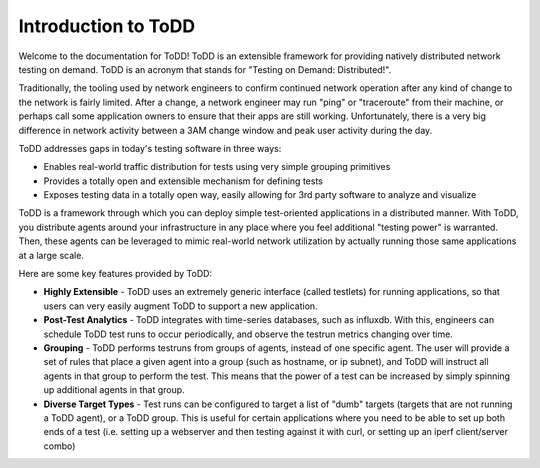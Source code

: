 Introduction to ToDD
================================

Welcome to the documentation for ToDD! ToDD is an extensible framework for providing natively distributed network testing on demand. ToDD is an acronym that stands for "Testing on Demand: Distributed!". 

Traditionally, the tooling used by network engineers to confirm continued network operation after any kind of change to the network is fairly limited. After a change, a network engineer may run "ping" or "traceroute" from their machine, or perhaps call some application owners to ensure that their apps are still working. Unfortunately, there is a very big difference in network activity between a 3AM change window and peak user activity during the day.

ToDD addresses gaps in today's testing software in three ways:

* Enables real-world traffic distribution for tests using very simple grouping primitives
* Provides a totally open and extensible mechanism for defining tests
* Exposes testing data in a totally open way, easily allowing for 3rd party software to analyze and visualize

ToDD is a framework through which you can deploy simple test-oriented applications in a distributed manner. With ToDD, you distribute agents around your infrastructure in any place where you feel additional "testing power" is warranted. Then, these agents can be leveraged to mimic real-world network utilization by actually running those same applications at a large scale.

Here are some key features provided by ToDD:

- **Highly Extensible** - ToDD uses an extremely generic interface (called testlets) for running applications, so that users can very easily augment ToDD to support a new application.
- **Post-Test Analytics** - ToDD integrates with time-series databases, such as influxdb. With this, engineers can schedule ToDD test runs to occur periodically, and observe the testrun metrics changing over time.
- **Grouping** - ToDD performs testruns from groups of agents, instead of one specific agent. The user will provide a set of rules that place a given agent into a group (such as hostname, or ip subnet), and ToDD will instruct all agents in that group to perform the test. This means that the power of a test can be increased by simply spinning up additional agents in that group.
- **Diverse Target Types** - Test runs can be configured to target a list of "dumb" targets (targets that are not running a ToDD agent), or a ToDD group. This is useful for certain applications where you need to be able to set up both ends of a test (i.e. setting up a webserver and then testing against it with curl, or setting up an iperf client/server combo)
